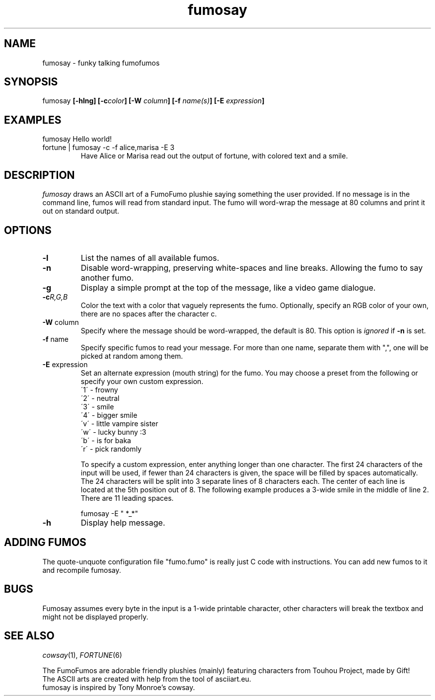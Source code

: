 .TH fumosay 1 "2024 Mar 23" "version 1.1.3"
.SH NAME
fumosay - funky talking fumofumos

.SH SYNOPSIS
fumosay
.BI "[-hlng] [-c" "color" "] [-W " "column" "] [-f " "name(s)" "] [-E " "expression" "]"

.SH EXAMPLES
.IP "fumosay Hello world!"
.IP "fortune | fumosay -c -f alice,marisa -E 3"
Have Alice or Marisa read out the output of fortune, with colored text and a smile.

.SH DESCRIPTION
.I fumosay
draws an ASCII art of a FumoFumo plushie saying something the user provided. If no message is in the command line, fumos will read from standard input. The fumo will word-wrap the message at 80 columns and print it out on standard output.

.SH OPTIONS
.TP
.B -l
List the names of all available fumos.
.TP
.B -n
Disable word-wrapping, preserving white-spaces and line breaks. Allowing the fumo to say another fumo.
.TP
.B -g
Display a simple prompt at the top of the message, like a video game dialogue.
.TP
.BI "-c" "R,G,B"
Color the text with a color that vaguely represents the fumo. Optionally, specify an RGB color of your own, there are no spaces after the character c.
.TP
.BR "-W " "column"
Specify where the message should be word-wrapped, the default is 80. This option is
.I ignored
.RB "if " "-n " "is set."
.TP
.BR "-f " "name"
Specify specific fumos to read your message. For more than one name, separate them with ",", one will be picked at random among them.
.TP
.BR "-E " "expression"
Set an alternate expression (mouth string) for the fumo. You may choose a preset from the following or specify your own custom expression.
.RS
.br
\'1\' - frowny
.br
\'2\' - neutral
.br
\'3\' - smile
.br
\'4\' - bigger smile
.br
\'v\' - little vampire sister
.br
\'w\' - lucky bunny :3
.br
\'b\' - is for baka
.br
\'r\' - pick randomly
.PP
To specify a custom expression, enter anything longer than one character. The first 24 characters of the input will be used, if fewer than 24 characters is given, the space will be filled by spaces automatically. The 24 characters will be split into 3 separate lines of 8 characters each. The center of each line is located at the 5th position out of 8. The following example produces a 3-wide smile in the middle of line 2. There are 11 leading spaces.
.sp
fumosay -E "           *_*"
.RE
.TP
.B -h
Display help message.

.SH ADDING FUMOS
The quote-unquote configuration file "fumo.fumo" is really just C code with instructions. You can add new fumos to it and recompile fumosay.

.SH BUGS
Fumosay assumes every byte in the input is a 1-wide printable character, other characters will break the textbox and might not be displayed properly.

.SH SEE ALSO
.IR "cowsay" "(1), " "FORTUNE" "(6)"
.sp
The FumoFumos are adorable friendly plushies (mainly) featuring characters from Touhou Project, made by Gift!
.br
The ASCII arts are created with help from the tool of asciiart.eu.
.br
fumosay is inspired by Tony Monroe's cowsay.
